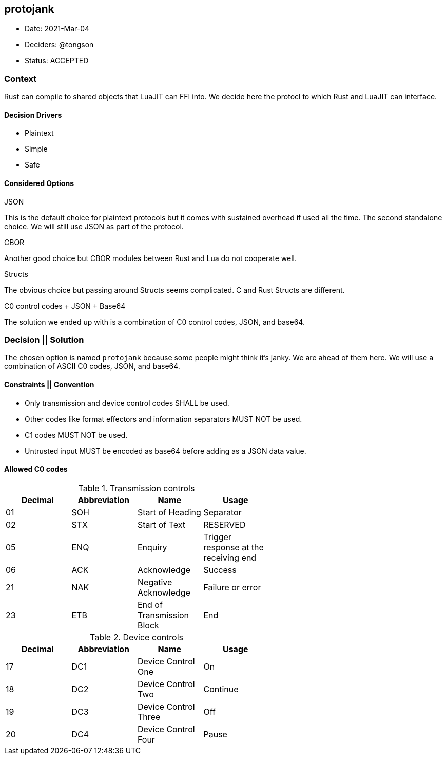 == protojank

* Date: 2021-Mar-04
* Deciders: @tongson
* Status: ACCEPTED

=== Context

Rust can compile to shared objects that LuaJIT can FFI into. We decide here the protocl to which Rust and LuaJIT can interface.

==== Decision Drivers

* Plaintext
* Simple
* Safe

==== Considered Options

.JSON
This is the default choice for plaintext protocols but it comes with sustained overhead if used all the time. The second standalone choice. We will still use JSON as part of the protocol.

.CBOR
Another good choice but CBOR modules between Rust and Lua do not cooperate well.

.Structs
The obvious choice but passing around Structs seems complicated. C and Rust Structs are different.

.C0 control codes + JSON + Base64
The solution we ended up with is a combination of C0 control codes, JSON, and base64.


=== Decision || Solution

The chosen option is named `protojank` because some people might think it's janky. We are ahead of them here. We will use a combination of ASCII C0 codes, JSON, and base64.

==== Constraints || Convention

* Only transmission and device control codes SHALL be used.
* Other codes like format effectors and information separators MUST NOT be used.
* C1 codes MUST NOT be used.
* Untrusted input MUST be encoded as base64 before adding as a JSON data value.

==== Allowed C0 codes

.Transmission controls
[options="header,footer",width="60%"]
|=======================
|Decimal |Abbreviation |Name |Usage
|01    |SOH     |Start of Heading |Separator
|02    |STX     |Start of Text |RESERVED
|05    |ENQ     |Enquiry |Trigger response at the receiving end
|06    |ACK     |Acknowledge |Success
|21    |NAK     |Negative Acknowledge |Failure or error
|23    |ETB     |End of Transmission Block |End
|=======================

.Device controls
[options="header,footer",width="60%"]
|=======================
|Decimal |Abbreviation |Name |Usage
|17    |DC1 |Device Control One |On
|18    |DC2 |Device Control Two |Continue
|19    |DC3 |Device Control Three |Off
|20    |DC4 |Device Control Four |Pause
|=======================

